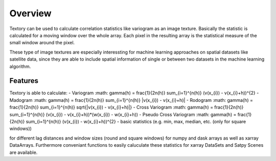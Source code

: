 =========================
Overview
=========================

Textory can be used to calculate correlation statistics like variogram as an image texture.
Basically the statistic is calculated for a moving window over the whole array. Each pixel in
the resulting array is the statistical measure of the small window around the pixel.

These type of image textures are especially interessting for machine learning approaches on
spatial datasets like satellite data, since they are able to include spatial information of single
or between two datasets in the machine learning algorithm.

Features
========

Textory is able to calculate:
- Variogram :math: \gamma(h) = \frac{1}{2n(h)} \sum_{i=1}^{n(h)} (v(x_{i}) - v(x_{i}+h))^{2}
- Madogram :math: \gamma(h) = \frac{1}{2n(h)} \sum_{i=1}^{n(h)} |v(x_{i}) - v(x_{i}+h)|
- Rodogram :math: \gamma(h) = \frac{1}{2n(h)} \sum_{i=1}^{n(h)} \sqrt{|v(x_{i}) - v(x_{i}+h)|}
- Cross Variogram :math: \gamma(h) = \frac{1}{2n(h)} \sum_{i=1}^{n(h)} (v(x_{i}) - v(x_{i}+h))*(w(x_{i}) - w(x_{i}+h))
- Pseudo Cross Variogram :math: \gamma(h) = \frac{1}{2n(h)} \sum_{i=1}^{n(h)} (v(x_{i}) - w(x_{i}+h))^{2}
- basic statistics (e.g. min, max, median, etc. (only for square windows))

for different lag distances and window sizes (round and square windows) for numpy and dask arrays as
well as xarray DataArrays. Furthermore conveniant functions to easily caluculate these statistics
for xarray DataSets and Satpy Scenes are available.
